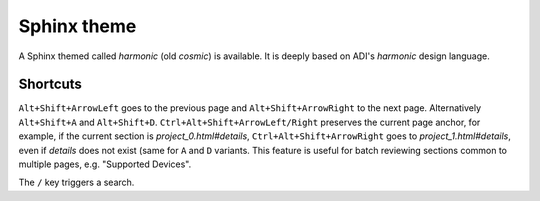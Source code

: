 Sphinx theme
===============================================================================

A Sphinx themed called *harmonic* (old *cosmic*) is available.
It is deeply based on ADI's *harmonic* design language.

Shortcuts
-------------------------------------------------------------------------------

``Alt+Shift+ArrowLeft`` goes to the previous page and ``Alt+Shift+ArrowRight``
to the next page.
Alternatively ``Alt+Shift+A`` and ``Alt+Shift+D``.
``Ctrl+Alt+Shift+ArrowLeft/Right`` preserves the current page anchor, for example,
if the current section is *project_0.html#details*, ``Ctrl+Alt+Shift+ArrowRight``
goes to *project_1.html#details*, even if *details* does not exist
(same for ``A`` and ``D`` variants.
This feature is useful for batch reviewing sections common to multiple pages,
e.g. "Supported Devices".

The ``/`` key triggers a search.
